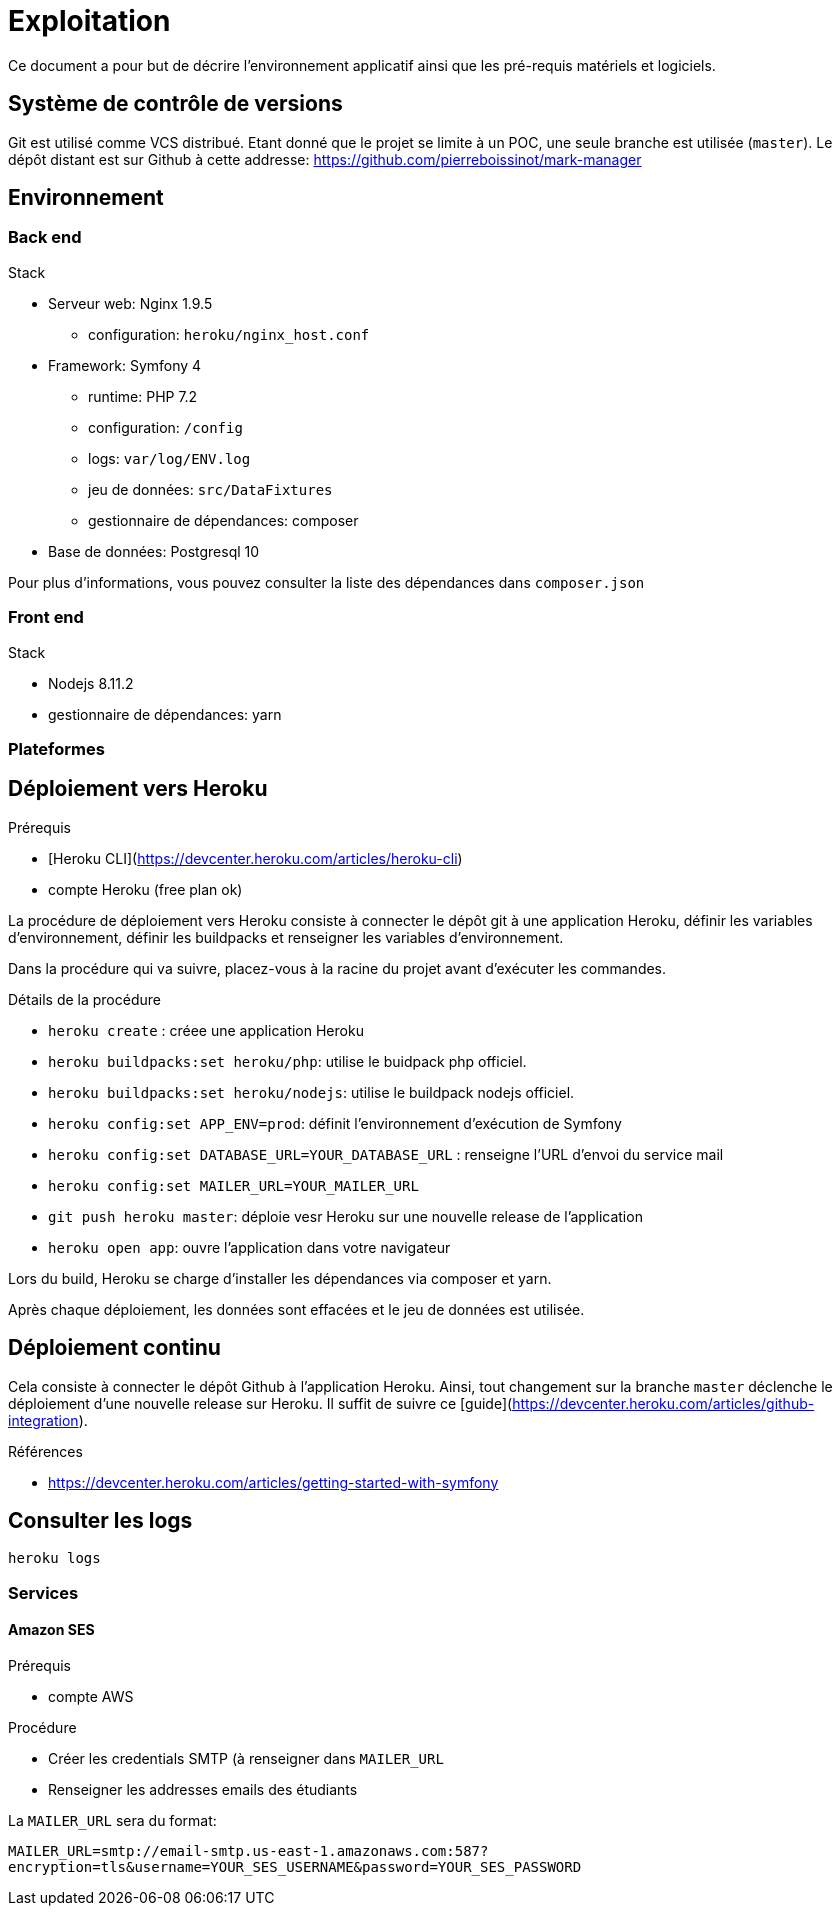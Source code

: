 = Exploitation

Ce document a pour but de décrire l'environnement applicatif ainsi que les pré-requis matériels et logiciels.

== Système de contrôle de versions

Git est utilisé comme VCS distribué.
Etant donné que le projet se limite à un POC, une seule branche est utilisée (`master`).
Le dépôt distant est sur Github à cette addresse: https://github.com/pierreboissinot/mark-manager

== Environnement

=== Back end
.Stack
* Serveur web: Nginx 1.9.5
** configuration: `heroku/nginx_host.conf`
* Framework: Symfony 4
** runtime: PHP 7.2
** configuration: `/config`
** logs: `var/log/ENV.log`
** jeu de données: `src/DataFixtures`
** gestionnaire de dépendances: composer
* Base de données: Postgresql 10

Pour plus d'informations, vous pouvez consulter la liste des dépendances dans `composer.json`

=== Front end
.Stack
* Nodejs 8.11.2
* gestionnaire de dépendances: yarn

=== Plateformes

== Déploiement vers Heroku

.Prérequis
* [Heroku CLI](https://devcenter.heroku.com/articles/heroku-cli)
* compte Heroku (free plan ok)

La procédure de déploiement vers Heroku consiste à connecter le dépôt git à une application Heroku, définir les variables d'environnement, définir les buildpacks et renseigner les variables d'environnement.

Dans la procédure qui va suivre, placez-vous à la racine du projet avant d'exécuter les commandes.

.Détails de la procédure
* `heroku create` : créee une application Heroku
* `heroku buildpacks:set heroku/php`: utilise le buidpack php officiel.
* `heroku buildpacks:set heroku/nodejs`: utilise le buildpack nodejs officiel.
* `heroku config:set APP_ENV=prod`: définit l'environnement d'exécution de Symfony
* `heroku config:set DATABASE_URL=YOUR_DATABASE_URL` : renseigne l'URL d'envoi du service mail
* `heroku config:set MAILER_URL=YOUR_MAILER_URL`
* `git push heroku master`: déploie vesr Heroku sur une nouvelle release de l'application
* `heroku open app`: ouvre l'application dans votre navigateur

Lors du build, Heroku se charge d'installer les dépendances via composer et yarn.

Après chaque déploiement, les données sont effacées et le jeu de données est utilisée.

== Déploiement continu

Cela consiste à connecter le dépôt Github à l'application Heroku.
Ainsi, tout changement sur la branche `master` déclenche le déploiement d'une nouvelle release sur Heroku.
Il suffit de suivre ce [guide](https://devcenter.heroku.com/articles/github-integration).

.Références
* https://devcenter.heroku.com/articles/getting-started-with-symfony

== Consulter les logs

`heroku logs`

=== Services

==== Amazon SES

.Prérequis
* compte AWS

.Procédure
* Créer les credentials SMTP (à renseigner dans `MAILER_URL`
* Renseigner les addresses emails des étudiants

La `MAILER_URL` sera du format:

`MAILER_URL=smtp://email-smtp.us-east-1.amazonaws.com:587?encryption=tls&username=YOUR_SES_USERNAME&password=YOUR_SES_PASSWORD`